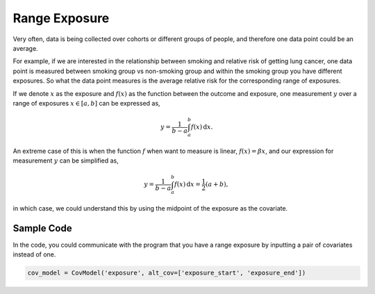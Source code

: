 .. _range_exposure:

==============
Range Exposure
==============

Very often, data is being collected over cohorts or different
groups of people, and therefore one data point could be an average.

For example, if we are interested in the relationship between smoking and relative risk
of getting lung cancer, one data point is measured between smoking group vs non-smoking group and
within the smoking group you have different exposures.
So what the data point measures is the average relative risk for the corresponding range of exposures.

If we denote :math:`x` as the exposure and :math:`f(x)` as the function between the outcome and exposure,
one measurement :math:`y` over a range of exposures :math:`x \in [a, b]` can be expressed as,

.. math::

   y = \frac{1}{b - a}\int_a^b f(x)\,\mathrm{d}x.

An extreme case of this is when the function :math:`f` when want to measure is linear,
:math:`f(x) = \beta x`, and our expression for measurement :math:`y` can be simplified as,

.. math::

   y = \frac{1}{b - a}\int_a^b f(x)\,\mathrm{d}x = \frac{1}{2}(a + b),

in which case, we could understand this by using the midpoint of the exposure as the covariate.


Sample Code
-----------

In the code, you could communicate with the program that you have a range exposure by inputting a pair of covariates
instead of one.

.. code-block:: python

   cov_model = CovModel('exposure', alt_cov=['exposure_start', 'exposure_end'])
